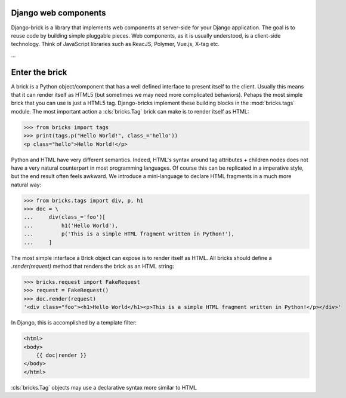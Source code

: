 Django web components
---------------------

Django-brick is a library that implements web components at server-side for
your Django application. The goal is to reuse code by building simple pluggable
pieces. Web components, as it is usually understood, is a client-side technology.
Think of JavaScript libraries such as ReacJS, Polymer, Vue.js, X-tag etc.

...

Enter the brick
---------------

A brick is a Python object/component that has a well defined interface to
present itself to the client. Usually this means that it can render itself as
HTML5 (but sometimes we may need more complicated behaviors). Pehaps the most
simple brick that you can use is just a HTML5 tag. Django-bricks implement these
building blocks in the :mod:`bricks.tags` module. The most important action a
:cls:`bricks.Tag` brick can make is to render itself as HTML:

>>> from bricks import tags
>>> print(tags.p("Hello World!", class_='hello'))
<p class="hello">Hello World!</p>

Python and HTML have very different semantics. Indeed, HTML's syntax around
tag attributes + children nodes does not have a very natural counterpart in most
programming languages. Of course this can be replicated in a imperative style,
but the end result often feels awkward. We introduce a mini-language to declare
HTML fragments in a much more natural way:

>>> from bricks.tags import div, p, h1
>>> doc = \
...     div(class_='foo')[
...         h1('Hello World'),
...         p('This is a simple HTML fragment written in Python!'),
...     ]

The most simple interface a Brick object can expose is to render itself as HTML.
All bricks should define a `.render(request)` method that renders the brick as
an HTML string:

>>> bricks.request import FakeRequest
>>> request = FakeRequest()
>>> doc.render(request)
'<div class="foo"><h1>Hello World</h1><p>This is a simple HTML fragment written in Python!</p></div>'

In Django, this is accomplished by a template filter:

.. code-block:: html

    <html>
    <body>
        {{ doc|render }}
    </body>
    </html>


:cls:`bricks.Tag` objects may use a declarative syntax more similar to HTML


.. comment
    Srvice is a library that aims to integrate a Python server with a Javascript
    client via remote calls. With Srvice, the client can transparently call
    functions defined in server. The server might also respond with instructions
    that execute arbitrary Javascript code in the client.

    Let us define a function in the client:

    .. code-block:: python

        from import srvice

        @srvice.api
        def get_user_email(request, username):
            if can_read_email(request.user, username):
                return email_from_username(username)
            else:
                raise PermissionError

        # This function must be associated with some url in your application
        urlpatterns [
            ...,
            '^get-user-email/$', get_user_email.as_view(),
        ]


    In the client, we call the function defined in the some URL point using the
    srvice object:

    .. code-block:: javascript

        srvice.call('get-user-email', 'paulmcartney').then(function (email) {
            var contact = currentContact();
            contact.email = email;
        })


    Communication is done using JSON strings that pass function arguments and
    results from client to server and vice-versa.

    This is only the very basic that Srvice can do. Please check the documentation
    for more information.
